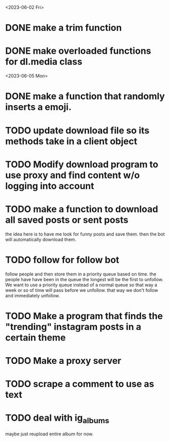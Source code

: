<2023-06-02 Fri>

* DONE make a trim function
* DONE make overloaded functions for dl.media class
  
<2023-06-05 Mon>
* DONE make a function that randomly inserts a emoji.
* TODO update download file so its methods take in a client object
  
* TODO Modify download program to use proxy and find content w/o logging into account
* TODO make a function to download all saved posts or sent posts
the idea here is to have me look for funny posts and save them. then the bot will
automatically download them.
* TODO follow for follow bot
follow people and then store them in a priority queue based on time. the people
have have been in the queue the longest will be the first to unfollow. We want to use
a priority queue instead of a normal queue so that way a week or so of time will pass
before we unfollow. that way we don't follow and immediately unfollow.
* TODO Make a program that finds the "trending" instagram posts in a certain theme
* TODO Make a proxy server 
* TODO scrape a comment to use as text
* TODO deal with ig_albums
maybe just reupload entire album for now.
